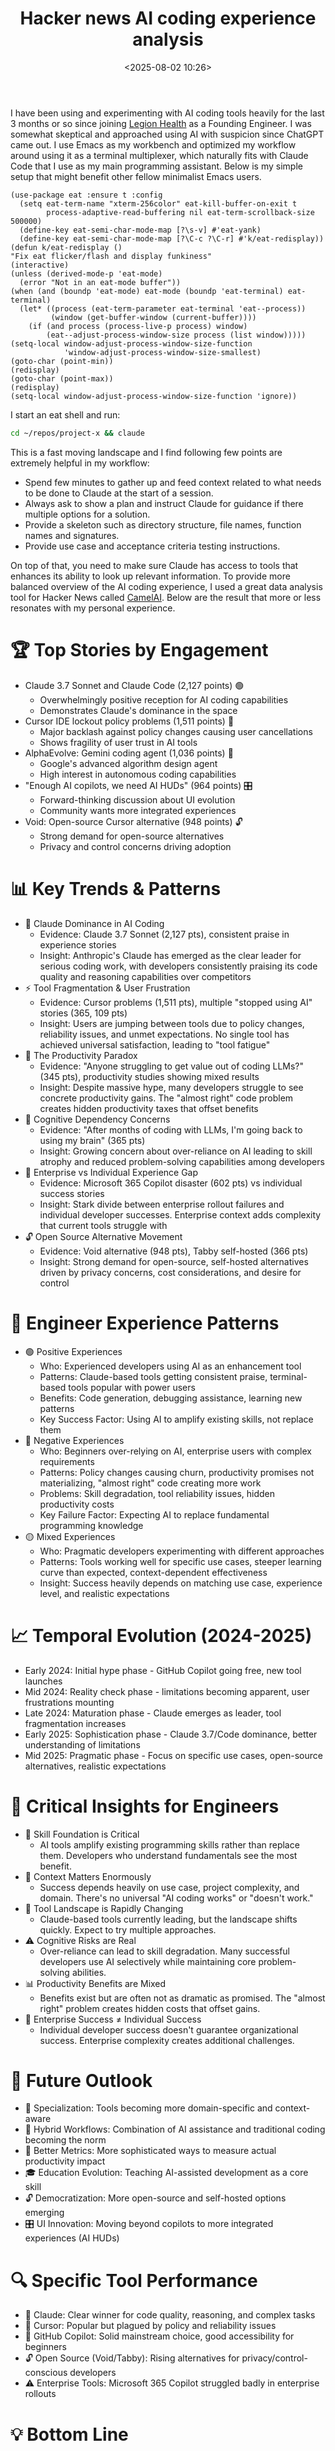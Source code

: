 #+title: Hacker news AI coding experience analysis
#+date: <2025-08-02 10:26>
#+description: 
#+filetags: AI

I have been using and experimenting with AI coding tools heavily for
the last 3 months or so since joining [[https://www.legionhealth.com/][Legion Health]] as a Founding
Engineer. I was somewhat skeptical and approached using AI with
suspicion since ChatGPT came out. I use Emacs as my workbench and
optimized my workflow around using it as a terminal multiplexer, which
naturally fits with Claude Code that I use as my main programming
assistant. Below is my simple setup that might benefit other fellow
minimalist Emacs users.
#+begin_src elisp
  (use-package eat :ensure t :config
    (setq eat-term-name "xterm-256color" eat-kill-buffer-on-exit t
          process-adaptive-read-buffering nil eat-term-scrollback-size 500000)
    (define-key eat-semi-char-mode-map [?\s-v] #'eat-yank)
    (define-key eat-semi-char-mode-map [?\C-c ?\C-r] #'k/eat-redisplay))
  (defun k/eat-redisplay ()
  "Fix eat flicker/flash and display funkiness"
  (interactive)
  (unless (derived-mode-p 'eat-mode)
    (error "Not in an eat-mode buffer"))
  (when (and (boundp 'eat-mode) eat-mode (boundp 'eat-terminal) eat-terminal)
    (let* ((process (eat-term-parameter eat-terminal 'eat--process))
           (window (get-buffer-window (current-buffer))))
      (if (and process (process-live-p process) window)
          (eat--adjust-process-window-size process (list window)))))
  (setq-local window-adjust-process-window-size-function
              'window-adjust-process-window-size-smallest)
  (goto-char (point-min))
  (redisplay)
  (goto-char (point-max))
  (redisplay)
  (setq-local window-adjust-process-window-size-function 'ignore))
#+end_src

I start an eat shell and run:
#+begin_src bash
  cd ~/repos/project-x && claude
#+end_src

This is a fast moving landscape and I find following few points are
extremely helpful in my workflow:
- Spend few minutes to gather up and feed context related to what needs to be
  done to Claude at the start of a session.
- Always ask to show a plan and instruct Claude for guidance if there
  multiple options for a solution.
- Provide a skeleton such as directory structure, file names, function names
  and signatures.
- Provide use case and acceptance criteria testing instructions.

On top of that, you need to make sure Claude has access to tools that
enhances its ability to look up relevant information. To provide more
balanced overview of the AI coding experience, I used a great data
analysis tool for Hacker News called [[https://camelai.com/][CamelAI]]. Below are the result
that more or less resonates with my personal experience.

* 🏆 Top Stories by Engagement
  - Claude 3.7 Sonnet and Claude Code (2,127 points) 🟢
    + Overwhelmingly positive reception for AI coding capabilities
    + Demonstrates Claude's dominance in the space
  - Cursor IDE lockout policy problems (1,511 points) 🔴
    + Major backlash against policy changes causing user cancellations
    + Shows fragility of user trust in AI tools
  - AlphaEvolve: Gemini coding agent (1,036 points) 🚀
    + Google's advanced algorithm design agent
    + High interest in autonomous coding capabilities
  - "Enough AI copilots, we need AI HUDs" (964 points) 🎛️
    + Forward-thinking discussion about UI evolution
    + Community wants more integrated experiences
  - Void: Open-source Cursor alternative (948 points) 🔓
    + Strong demand for open-source alternatives
    + Privacy and control concerns driving adoption
* 📊 Key Trends & Patterns
  - 🎯 Claude Dominance in AI Coding
    + Evidence: Claude 3.7 Sonnet (2,127 pts), consistent praise in experience stories
    + Insight: Anthropic's Claude has emerged as the clear leader for serious coding work, with developers consistently praising its code quality and reasoning capabilities over competitors
  - ⚡ Tool Fragmentation & User Frustration
    + Evidence: Cursor problems (1,511 pts), multiple "stopped using AI" stories (365, 109 pts)
    + Insight: Users are jumping between tools due to policy changes, reliability issues, and unmet expectations. No single tool has achieved universal satisfaction, leading to "tool fatigue"
  - 🔄 The Productivity Paradox
    + Evidence: "Anyone struggling to get value out of coding LLMs?" (345 pts), productivity studies showing mixed results
    + Insight: Despite massive hype, many developers struggle to see concrete productivity gains. The "almost right" code problem creates hidden productivity taxes that offset benefits
  - 🧠 Cognitive Dependency Concerns
    + Evidence: "After months of coding with LLMs, I'm going back to using my brain" (365 pts)
    + Insight: Growing concern about over-reliance on AI leading to skill atrophy and reduced problem-solving capabilities among developers
  - 🏢 Enterprise vs Individual Experience Gap
    + Evidence: Microsoft 365 Copilot disaster (602 pts) vs individual success stories
    + Insight: Stark divide between enterprise rollout failures and individual developer successes. Enterprise context adds complexity that current tools struggle with
  - 🔓 Open Source Alternative Movement
    + Evidence: Void alternative (948 pts), Tabby self-hosted (366 pts)
    + Insight: Strong demand for open-source, self-hosted alternatives driven by privacy concerns, cost considerations, and desire for control
* 🎯 Engineer Experience Patterns
  - 🟢 Positive Experiences
    + Who: Experienced developers using AI as an enhancement tool
    + Patterns: Claude-based tools getting consistent praise, terminal-based tools popular with power users
    + Benefits: Code generation, debugging assistance, learning new patterns
    + Key Success Factor: Using AI to amplify existing skills, not replace them
  - 🔴 Negative Experiences
    + Who: Beginners over-relying on AI, enterprise users with complex requirements
    + Patterns: Policy changes causing churn, productivity promises not materializing, "almost right" code creating more work
    + Problems: Skill degradation, tool reliability issues, hidden productivity costs
    + Key Failure Factor: Expecting AI to replace fundamental programming knowledge
  - 🟡 Mixed Experiences
    + Who: Pragmatic developers experimenting with different approaches
    + Patterns: Tools working well for specific use cases, steeper learning curve than expected, context-dependent effectiveness
    + Insight: Success heavily depends on matching use case, experience level, and realistic expectations
* 📈 Temporal Evolution (2024-2025)
  - Early 2024: Initial hype phase - GitHub Copilot going free, new tool launches
  - Mid 2024: Reality check phase - limitations becoming apparent, user frustrations mounting
  - Late 2024: Maturation phase - Claude emerges as leader, tool fragmentation increases
  - Early 2025: Sophistication phase - Claude 3.7/Code dominance, better understanding of limitations
  - Mid 2025: Pragmatic phase - Focus on specific use cases, open-source alternatives, realistic expectations
* 🎯 Critical Insights for Engineers
  - 💪 Skill Foundation is Critical
    + AI tools amplify existing programming skills rather than replace them. Developers who understand fundamentals see the most benefit.
  - 🎯 Context Matters Enormously
    + Success depends heavily on use case, project complexity, and domain. There's no universal "AI coding works" or "doesn't work."
  - 🔧 Tool Landscape is Rapidly Changing
    + Claude-based tools currently leading, but the landscape shifts quickly. Expect to try multiple approaches.
  - ⚠️ Cognitive Risks are Real
    + Over-reliance can lead to skill degradation. Many successful developers use AI selectively while maintaining core problem-solving abilities.
  - 📊 Productivity Benefits are Mixed
    + Benefits exist but are often not as dramatic as promised. The "almost right" problem creates hidden costs that offset gains.
  - 🏢 Enterprise Success ≠ Individual Success
    + Individual developer success doesn't guarantee organizational success. Enterprise complexity creates additional challenges.
* 🔮 Future Outlook
  - 🎯 Specialization: Tools becoming more domain-specific and context-aware
  - 🤝 Hybrid Workflows: Combination of AI assistance and traditional coding becoming the norm
  - 🔬 Better Metrics: More sophisticated ways to measure actual productivity impact
  - 🎓 Education Evolution: Teaching AI-assisted development as a core skill
  - 🔓 Democratization: More open-source and self-hosted options emerging
  - 🎛️ UI Innovation: Moving beyond copilots to more integrated experiences (AI HUDs)
* 🔍 Specific Tool Performance
  - 🥇 Claude: Clear winner for code quality, reasoning, and complex tasks
  - 🥈 Cursor: Popular but plagued by policy and reliability issues
  - 🥉 GitHub Copilot: Solid mainstream choice, good accessibility for beginners
  - 🔓 Open Source (Void/Tabby): Rising alternatives for privacy/control-conscious developers
  - ⚠️ Enterprise Tools: Microsoft 365 Copilot struggled badly in enterprise rollouts
* 💡 Bottom Line
  - The AI coding experience is highly polarized - it works exceptionally well for some developers in specific contexts, but fails to deliver promised productivity gains for many others. Success requires:
    + Matching the right tool to the right use case
    + Maintaining realistic expectations
    + Preserving core programming skills
    + Understanding tool limitations
    + Being prepared to adapt as the landscape evolves
